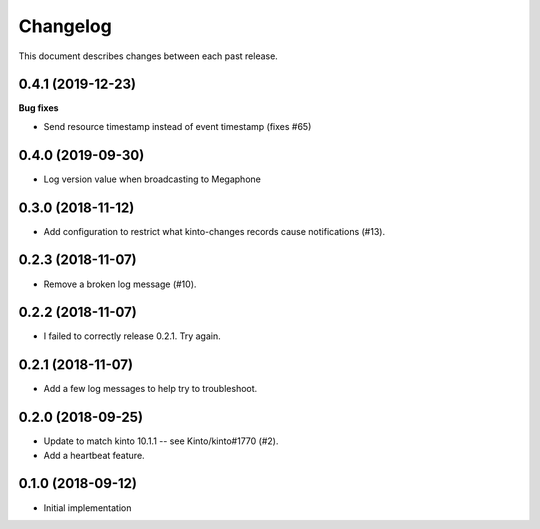 Changelog
=========

This document describes changes between each past release.


0.4.1 (2019-12-23)
------------------

**Bug fixes**

- Send resource timestamp instead of event timestamp (fixes #65)


0.4.0 (2019-09-30)
------------------

- Log version value when broadcasting to Megaphone


0.3.0 (2018-11-12)
------------------

- Add configuration to restrict what kinto-changes records cause notifications (#13).


0.2.3 (2018-11-07)
------------------

- Remove a broken log message (#10).


0.2.2 (2018-11-07)
------------------

- I failed to correctly release 0.2.1. Try again.


0.2.1 (2018-11-07)
------------------

- Add a few log messages to help try to troubleshoot.


0.2.0 (2018-09-25)
------------------

- Update to match kinto 10.1.1 -- see Kinto/kinto#1770 (#2).
- Add a heartbeat feature.


0.1.0 (2018-09-12)
------------------

- Initial implementation
